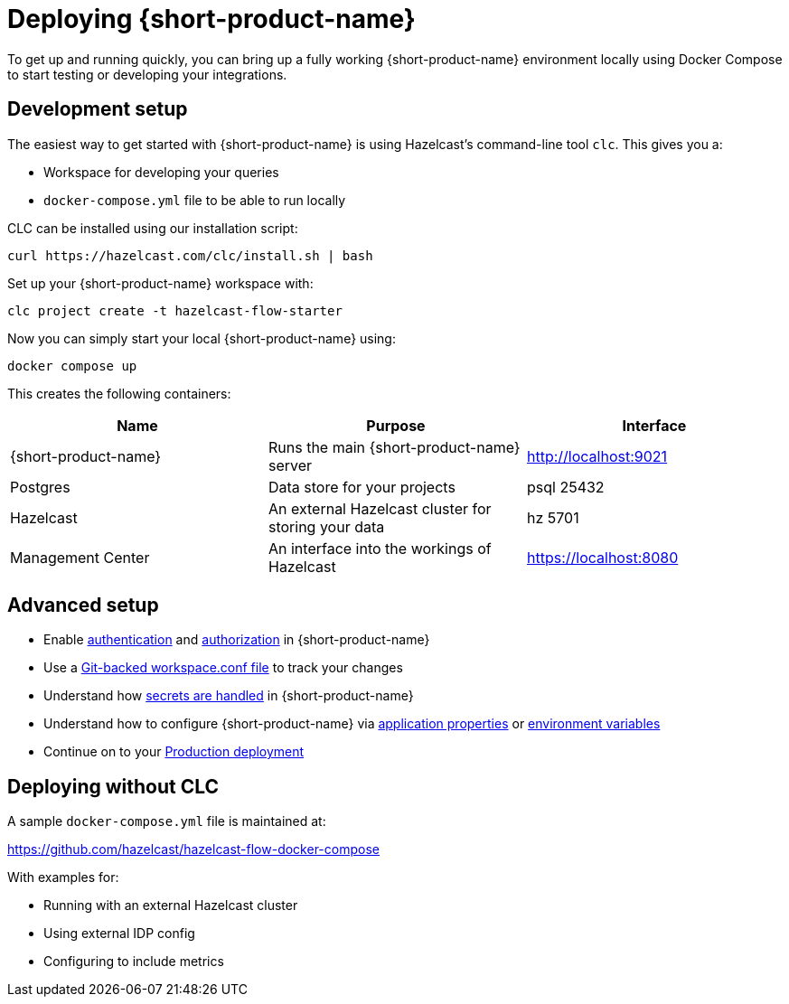 = Deploying {short-product-name}
:description: How to get started with {short-product-name}

To get up and running quickly, you can bring up a fully working {short-product-name} environment locally using Docker Compose to start testing or developing your integrations.

== Development setup

The easiest way to get started with {short-product-name} is using Hazelcast's command-line tool `clc`. This gives you a:

* Workspace for developing your queries
* `docker-compose.yml` file to be able to run locally

CLC can be installed using our installation script:
[,shell]
----
curl https://hazelcast.com/clc/install.sh | bash
----

Set up your {short-product-name} workspace with:
[,shell]
----
clc project create -t hazelcast-flow-starter
----

Now you can simply start your local {short-product-name} using:
[,shell]
----
docker compose up
----

This creates the following containers:
|===
| Name | Purpose | Interface

| {short-product-name}
| Runs the main {short-product-name} server
| http://localhost:9021

| Postgres
| Data store for your projects
| psql 25432

| Hazelcast
| An external Hazelcast cluster for storing your data
| hz 5701

| Management Center
| An interface into the workings of Hazelcast
| https://localhost:8080

|===


== Advanced setup

* Enable xref:deploying:authentication.adoc[authentication] and xref:deploying:authorization.adoc[authorization] in {short-product-name}
* Use a xref:workspace:overview.adoc#reading-workspace-conf-from-git[Git-backed workspace.conf file] to track your changes
* Understand how xref:deploying:managing-secrets.adoc[secrets are handled] in {short-product-name}
* Understand how to configure {short-product-name} via xref:deploying:configuring.adoc#docker[application properties] or xref:deploying:configuring.adoc#setting-as-environment-variables[environment variables]
* Continue on to your xref:deploying:production-deployments.adoc[Production deployment]

== Deploying without CLC

A sample `docker-compose.yml` file is maintained at:

https://github.com/hazelcast/hazelcast-flow-docker-compose

With examples for:

* Running with an external Hazelcast cluster
* Using external IDP config
* Configuring to include metrics
